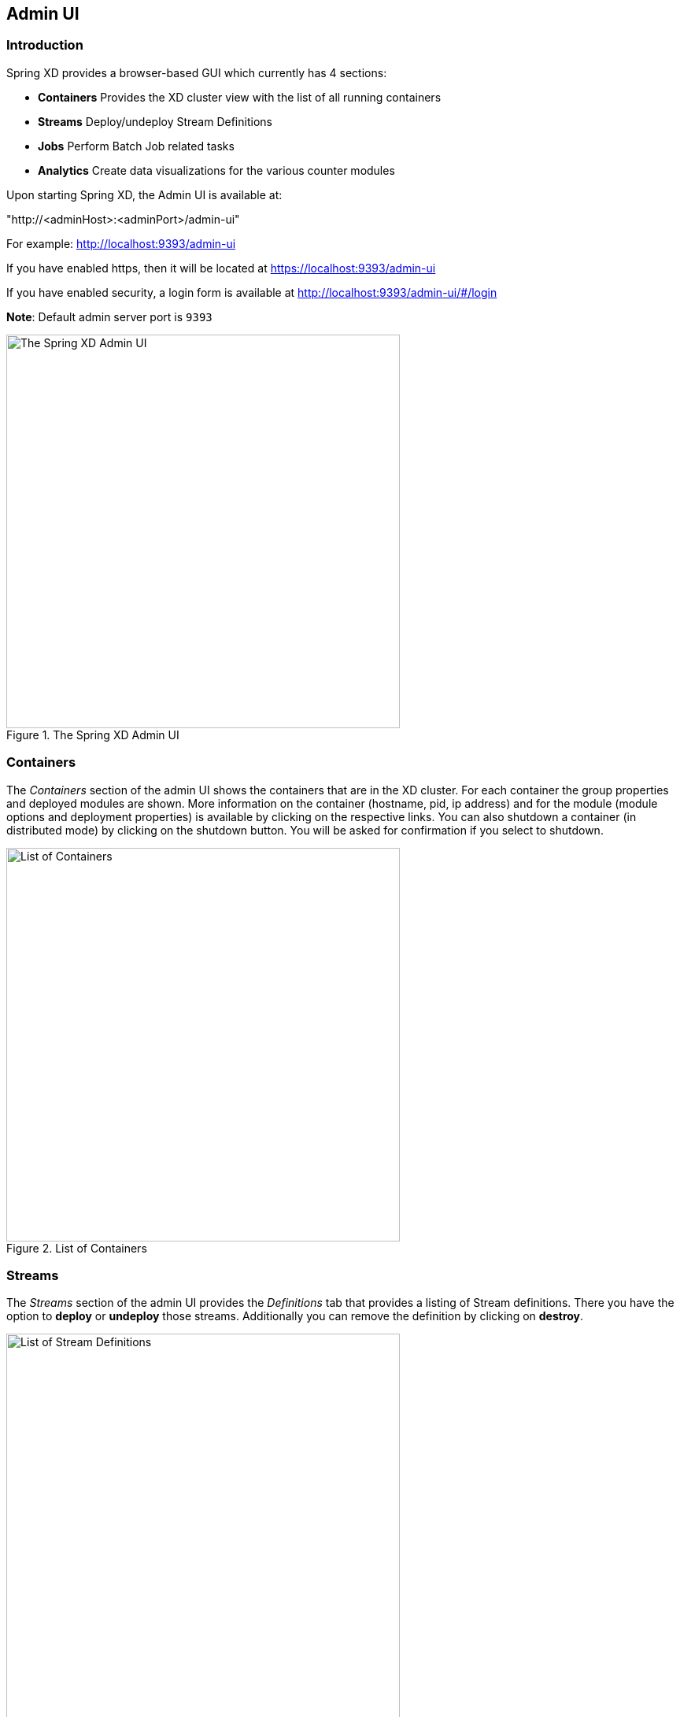 [[adminui]]
== Admin UI

=== Introduction

Spring XD provides a browser-based GUI which currently has 4 sections:

* **Containers** Provides the XD cluster view with the list of all running containers
* **Streams** Deploy/undeploy Stream Definitions
* **Jobs** Perform Batch Job related tasks
* **Analytics** Create data visualizations for the various counter modules

Upon starting Spring XD, the Admin UI is available at:

"http://<adminHost>:<adminPort>/admin-ui" 

For example: http://localhost:9393/admin-ui

If you have enabled https, then it will be located at https://localhost:9393/admin-ui

If you have enabled security, a login form is available at http://localhost:9393/admin-ui/#/login

**Note**: Default admin server port is `9393`

.The Spring XD Admin UI
image::images/spring-xd-admin-ui-about.png[The Spring XD Admin UI, width=500]


[[admin-ui-containers]]
=== Containers
The _Containers_ section of the admin UI shows the containers that are in the XD cluster.  For each container the group properties and deployed modules are shown.  More information on the container (hostname, pid, ip address) and for the module (module options and deployment properties) is available by clicking on the respective links.  You can also shutdown a container (in distributed mode) by clicking on the shutdown button.  You will be asked for confirmation if you select to shutdown.

.List of Containers
image::images/spring-xd-admin-ui-containers.png[List of Containers, width=500]


[[admin-ui-streams]]
=== Streams

The _Streams_ section of the admin UI provides the _Definitions_ tab that provides a listing of Stream definitions. There you have the option to *deploy* or *undeploy* those streams. Additionally you can remove the definition by clicking on *destroy*.

.List of Stream Definitions
image::images/spring-xd-admin-ui-streams-list-definitions.png[List of Stream Definitions, width=500]

=== Jobs

The _Jobs_ section of the admin UI currently has four tabs specific for *Batch Jobs*

* Modules
* Definitions
* Deployments
* Executions

[[admin-ui-modules]]
==== Modules

_Modules_ encapsulate a unit of work into a reusable component. Within the XD runtime environment Modules allow users to create definitions for _Streams_ as well as _Batch Jobs_. Consequently, the _Modules_ tab within the _Jobs_ section allows users to create _Batch Job_ definitions. In order to learn more about _Modules_, please see the chapter on xref:Modules#modules[Modules].

===== List available batch job modules

This page lists the available batch job modules.

.List Job Modules
image::images/spring-xd-admin-ui-list-modules.png[List Job Modules, width=500]

On this screen you can perform the following actions:

[cols=".^1,.^4"]
|===
|image:images/spring-xd-admin-ui-jobs-view-module-details-button.png[View Details, 42, 36, title="View Details"]
|View details such as the job module options.

|image:images/spring-xd-admin-ui-jobs-create-definition-button.png[Create Definition, 42, 36, title="Create Definition"]
|Create a Job Definition from the respective Module.
|===

===== Create a Job Definition from a selected Job Module

On this screen you can create a new Job Definition. As a minimum you must provide a name for the new definition. Optionally you can select wether the new definition shall be automatically deployed. Depending on the selected module, you will also have the option to specify various parameters that are used during the deployment of the definition.

.Create a Job Definition
image::images/spring-xd-admin-ui-jobs-create-job-definition.png[Create a Job Definition, width=500]

===== View Job Module Details

.View Job Module Details
image::images/spring-xd-admin-ui-jobs-view-module-details.png[View Job Module Details, width=500]

On this page you can view the details of a selected job module. The pages lists the available options (properties) of the modules.

==== List job definitions

This page lists the XD batch job definitions and provides actions to *deploy*, *un-deploy* or *destroy* those jobs.

.List Job Definitions
image::images/spring-xd-admin-ui-definitions.png[List Job Definitions, width=500]

==== List job deployments

This page lists all the deployed jobs and provides option to *launch* or *schedule* the deployed job.

.List Job Deployments
image::images/spring-xd-admin-ui-deployments.png[List Job Deployments, width=500]

===== Launching a batch Job

Once the job is deployed, they can be launched through the Admin UI as well. Navigate to the *Deployments* tab. Select the job you want to launch and press `Launch`. The following modal dialog should appear:

.Launch a Batch Job with parameters
image::images/spring-xd-admin-ui-launch-job.png[Launch a Batch Job with parameters, width=500]

Using this screen, you can define one or more job parameters. Job parameters can be typed and the following data types are available:

* String (The default)
* Date (The default date format is: _yyyy/MM/dd_)
* Long
* Double

===== Schedule Batch Job Execution

.Schedule a Batch Job
image::images/spring-xd-admin-ui-schedule-job.png[Schedule a Batch Job, width=500]

When clicking on *Schedule*, you have the option to run the job:

* using a fixed delay interval (specified in seconds)
* on a specific data/time
* using a valid CRON expression

==== Job Deployment Details

On this screen, you can view additional deployment details. Besides viewing the stream definition, the available Module Metadata is shown as well, e.g. on which Container the definition has been deployed to.

.Job Deployment Details
image::images/spring-xd-admin-ui-jobs-deployment-details.png[Job Deployment Details, width=500]

==== List job executions

This page lists the batch job executions and provides option to *restart* specific job executions, provided the batch job is restartable and stopped/failed.

.List Job Executions
image::images/spring-xd-admin-ui-executions.png[List Job Executions, width=500]

Furthermore, you have the option to view the Job execution details.

===== Job execution details

.Job Execution Details
image::images/spring-xd-admin-ui-jobs-job-execution-details.png[Job Execution Details, width=500]

The same screen also contains a list of the executed steps:

.Job Execution Details - Steps
image::images/spring-xd-admin-ui-jobs-job-execution-details-steps.png[Job Execution Details - Steps, width=500]

From there you can drill deeper into the _Step Execution Details_.

===== Step execution details

On the top of the page, you will see progress indicator the respective step, with the option to refresh the indicator. Furthermore, a link is provided to view the _step execution history_.

.Step Execution Details
image::images/spring-xd-admin-ui-jobs-step-execution-details.png[Step Execution Details, width=500]

The Step Execution details screen provides a complete list of all Step Execution Context key/value pairs. For example, the _Spring for Apache Hadoop_ steps provides exhaustive detail information.

.Step Execution Context
image::images/spring-xd-admin-ui-jobs-step-execution-context.png[Step Execution Context, width=500]

This includes a link back to the _Job History UI_ of the Hadoop Cluster.

.Job History UI
image::images/spring-xd-admin-ui-jobs-step-execution-context-hadoop-link.png[Job History UI, width=500]

IMPORTANT: In case of exceptions, the _Exit Description_ field will contain additional error information. Please be aware, though, that this field can only have a maximum of *2500 characters*. Therefore, in case of long exception stacktraces, trimming of error messages may occur. In that case, please refer to the server log files for further details. 

===== Step execution history

.Step Execution History
image::images/spring-xd-admin-ui-jobs-step-execution-history.png[Step Execution History, width=500]

On this screen, you can view various metrics associated with the selected step such as *duration*, *read counts*, *write counts* etc.

[[adminui-analytics]]
=== Analytics

The _Analytics_ section of the admin UI provides dashboarding and data visualization capabilities for the various counter modules available in _Spring XD_:

* Counters
* Aggregate Counters
* Field-Value Counters
* Gauges
* Rich Gauges

For example, if you have created the `springtweets` stream and the corresponding counter in the <<counter, Counter chapter>>, you can now easily create the corresponding graph from within the **Dashboard** tab:

1. Under `Metric Type`, select `Counters` from the select box
2. Under `Stream`, select `tweetcount`
3. Under `Visualization`, select the desired chart option, e.g. `Graph Chart`

Afterwards you should see a visualization similar to the following:

.Counter Graph
image::images/spring-xd-admin-ui-analytics-counter.png[Analytics Counter, width=500]

Using the icons to the right, you can add additional charts to the dashboard, re-arange the order of created dashboards or remove data visualizations.

The remaining 3 tabs **Counters**, **Gauges** and **Rich-Gauges**, provide default visualizations for all _Spring XD_ counters within the system. For example, if you have created the <<simple-tap-example, Simple Tap Example>> (Rich Gauge) in the <<counter, Counter Chapter>>, you will see a visualization similar to the following under the _Rich-Gauges_ tab:

.Rich Gauge
image::images/spring-xd-admin-ui-analytics-richgauge.png[Analytics Rich Gauge, width=500]
